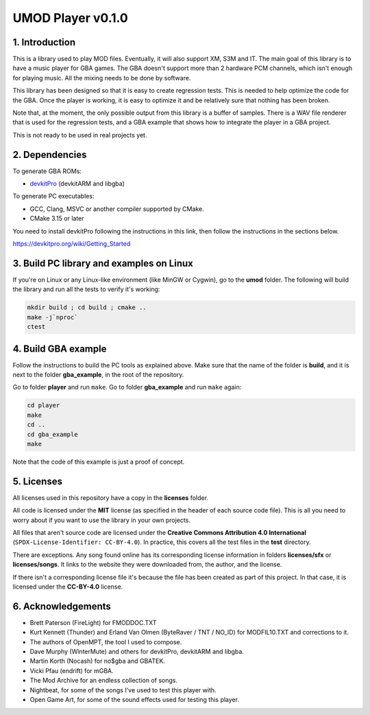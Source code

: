 UMOD Player v0.1.0
==================

1. Introduction
---------------

This is a library used to play MOD files. Eventually, it will also support XM,
S3M and IT. The main goal of this library is to have a music player for GBA
games. The GBA doesn't support more than 2 hardware PCM channels, which isn't
enough for playing music. All the mixing needs to be done by software.

This library has been designed so that it is easy to create regression tests.
This is needed to help optimize the code for the GBA. Once the player is
working, it is easy to optimize it and be relatively sure that nothing has been
broken.

Note that, at the moment, the only possible output from this library is a buffer
of samples. There is a WAV file renderer that is used for the regression tests,
and a GBA example that shows how to integrate the player in a GBA project.

This is not ready to be used in real projects yet.

2. Dependencies
---------------

To generate GBA ROMs:

- `devkitPro`_ (devkitARM and libgba)

To generate PC executables:

- GCC, Clang, MSVC or another compiler supported by CMake.
- CMake 3.15 or later

You need to install devkitPro following the instructions in this link, then
follow the instructions in the sections below.

https://devkitpro.org/wiki/Getting_Started

3. Build PC library and examples on Linux
-----------------------------------------

If you're on Linux or any Linux-like environment (like MinGW or Cygwin), go to
the **umod** folder. The following will build the library and run all the tests
to verify it's working:

.. code:: bash

    mkdir build ; cd build ; cmake ..
    make -j`nproc`
    ctest

4. Build GBA example
--------------------

Follow the instructions to build the PC tools as explained above.  Make sure
that the name of the folder is **build**, and it is next to the folder
**gba_example**, in the root of the repository.

Go to folder **player** and run ``make``. Go to folder **gba_example** and run
``make`` again:

.. code:: bash

   cd player
   make
   cd ..
   cd gba_example
   make

Note that the code of this example is just a proof of concept.

5. Licenses
-----------

All licenses used in this repository have a copy in the **licenses** folder.

All code is licensed under the **MIT** license (as specified in the header of
each source code file). This is all you need to worry about if you want to use
the library in your own projects.

All files that aren't source code are licensed under the **Creative Commons
Attribution 4.0 International** (``SPDX-License-Identifier: CC-BY-4.0``). In
practice, this covers all the test files in the **test** directory.

There are exceptions. Any song found online has its corresponding license
information in folders **licenses/sfx** or **licenses/songs**. It links to the
website they were downloaded from, the author, and the license.

If there isn't a corresponding license file it's because the file has been
created as part of this project. In that case, it is licensed under the
**CC-BY-4.0** license.

6. Acknowledgements
-------------------

- Brett Paterson (FireLight) for FMODDOC.TXT
- Kurt Kennett (Thunder) and Erland Van Olmen (ByteRaver / TNT / NO_ID) for
  MODFIL10.TXT and corrections to it.
- The authors of OpenMPT, the tool I used to compose.
- Dave Murphy (WinterMute) and others for devkitPro, devkitARM and libgba.
- Martin Korth (Nocash) for no$gba and GBATEK.
- Vicki Pfau (endrift) for mGBA.
- The Mod Archive for an endless collection of songs.
- Nightbeat, for some of the songs I've used to test this player with.
- Open Game Art, for some of the sound effects used for testing this player.

.. _devkitPro: https://devkitpro.org/
